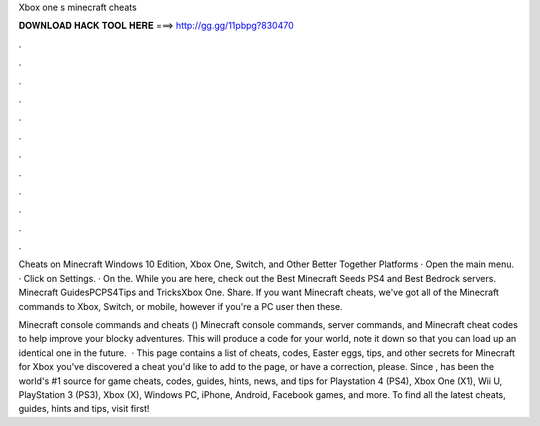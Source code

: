 Xbox one s minecraft cheats



𝐃𝐎𝐖𝐍𝐋𝐎𝐀𝐃 𝐇𝐀𝐂𝐊 𝐓𝐎𝐎𝐋 𝐇𝐄𝐑𝐄 ===> http://gg.gg/11pbpg?830470



.



.



.



.



.



.



.



.



.



.



.



.

Cheats on Minecraft Windows 10 Edition, Xbox One, Switch, and Other Better Together Platforms · Open the main menu. · Click on Settings. · On the. While you are here, check out the Best Minecraft Seeds PS4 and Best Bedrock servers. Minecraft GuidesPCPS4Tips and TricksXbox One. Share. If you want Minecraft cheats, we've got all of the Minecraft commands to Xbox, Switch, or mobile, however if you're a PC user then these.

Minecraft console commands and cheats () Minecraft console commands, server commands, and Minecraft cheat codes to help improve your blocky adventures. This will produce a code for your world, note it down so that you can load up an identical one in the future.  · This page contains a list of cheats, codes, Easter eggs, tips, and other secrets for Minecraft for Xbox  you've discovered a cheat you'd like to add to the page, or have a correction, please. Since ,  has been the world's #1 source for game cheats, codes, guides, hints, news, and tips for Playstation 4 (PS4), Xbox One (X1), Wii U, PlayStation 3 (PS3), Xbox (X), Windows PC, iPhone, Android, Facebook games, and more. To find all the latest cheats, guides, hints and tips, visit  first!
